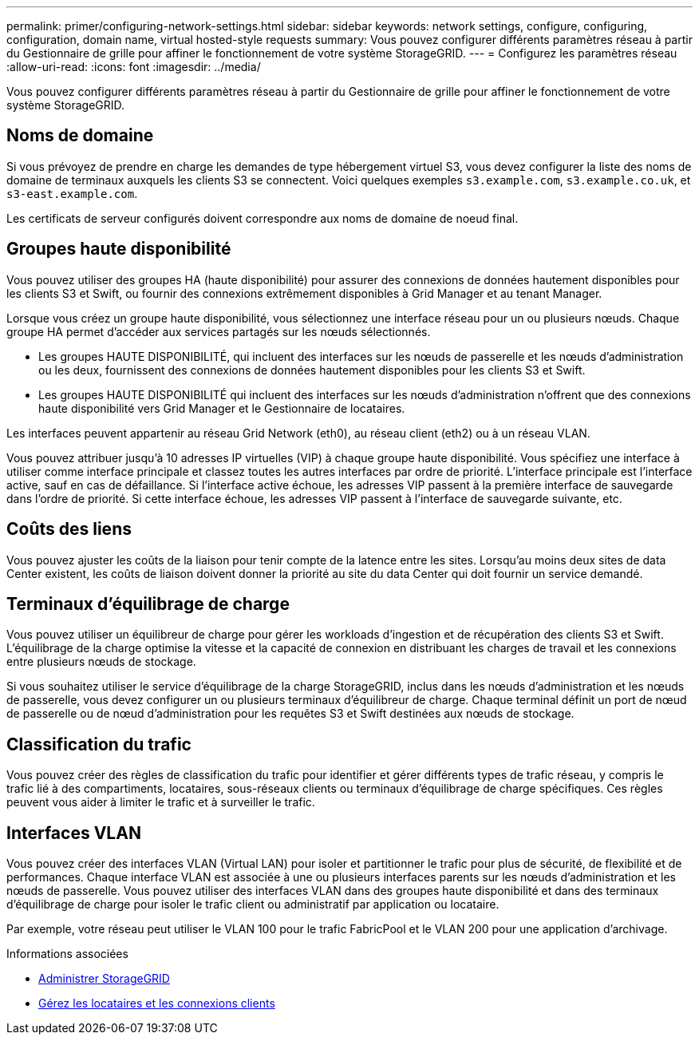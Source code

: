 ---
permalink: primer/configuring-network-settings.html 
sidebar: sidebar 
keywords: network settings, configure, configuring, configuration, domain name, virtual hosted-style requests 
summary: Vous pouvez configurer différents paramètres réseau à partir du Gestionnaire de grille pour affiner le fonctionnement de votre système StorageGRID. 
---
= Configurez les paramètres réseau
:allow-uri-read: 
:icons: font
:imagesdir: ../media/


[role="lead"]
Vous pouvez configurer différents paramètres réseau à partir du Gestionnaire de grille pour affiner le fonctionnement de votre système StorageGRID.



== Noms de domaine

Si vous prévoyez de prendre en charge les demandes de type hébergement virtuel S3, vous devez configurer la liste des noms de domaine de terminaux auxquels les clients S3 se connectent. Voici quelques exemples `s3.example.com`, `s3.example.co.uk`, et `s3-east.example.com`.

Les certificats de serveur configurés doivent correspondre aux noms de domaine de noeud final.



== Groupes haute disponibilité

Vous pouvez utiliser des groupes HA (haute disponibilité) pour assurer des connexions de données hautement disponibles pour les clients S3 et Swift, ou fournir des connexions extrêmement disponibles à Grid Manager et au tenant Manager.

Lorsque vous créez un groupe haute disponibilité, vous sélectionnez une interface réseau pour un ou plusieurs nœuds. Chaque groupe HA permet d'accéder aux services partagés sur les nœuds sélectionnés.

* Les groupes HAUTE DISPONIBILITÉ, qui incluent des interfaces sur les nœuds de passerelle et les nœuds d'administration ou les deux, fournissent des connexions de données hautement disponibles pour les clients S3 et Swift.
* Les groupes HAUTE DISPONIBILITÉ qui incluent des interfaces sur les nœuds d'administration n'offrent que des connexions haute disponibilité vers Grid Manager et le Gestionnaire de locataires.


Les interfaces peuvent appartenir au réseau Grid Network (eth0), au réseau client (eth2) ou à un réseau VLAN.

Vous pouvez attribuer jusqu'à 10 adresses IP virtuelles (VIP) à chaque groupe haute disponibilité. Vous spécifiez une interface à utiliser comme interface principale et classez toutes les autres interfaces par ordre de priorité. L'interface principale est l'interface active, sauf en cas de défaillance. Si l'interface active échoue, les adresses VIP passent à la première interface de sauvegarde dans l'ordre de priorité. Si cette interface échoue, les adresses VIP passent à l'interface de sauvegarde suivante, etc.



== Coûts des liens

Vous pouvez ajuster les coûts de la liaison pour tenir compte de la latence entre les sites. Lorsqu'au moins deux sites de data Center existent, les coûts de liaison doivent donner la priorité au site du data Center qui doit fournir un service demandé.



== Terminaux d'équilibrage de charge

Vous pouvez utiliser un équilibreur de charge pour gérer les workloads d'ingestion et de récupération des clients S3 et Swift. L'équilibrage de la charge optimise la vitesse et la capacité de connexion en distribuant les charges de travail et les connexions entre plusieurs nœuds de stockage.

Si vous souhaitez utiliser le service d'équilibrage de la charge StorageGRID, inclus dans les nœuds d'administration et les nœuds de passerelle, vous devez configurer un ou plusieurs terminaux d'équilibreur de charge. Chaque terminal définit un port de nœud de passerelle ou de nœud d'administration pour les requêtes S3 et Swift destinées aux nœuds de stockage.



== Classification du trafic

Vous pouvez créer des règles de classification du trafic pour identifier et gérer différents types de trafic réseau, y compris le trafic lié à des compartiments, locataires, sous-réseaux clients ou terminaux d'équilibrage de charge spécifiques. Ces règles peuvent vous aider à limiter le trafic et à surveiller le trafic.



== Interfaces VLAN

Vous pouvez créer des interfaces VLAN (Virtual LAN) pour isoler et partitionner le trafic pour plus de sécurité, de flexibilité et de performances. Chaque interface VLAN est associée à une ou plusieurs interfaces parents sur les nœuds d'administration et les nœuds de passerelle. Vous pouvez utiliser des interfaces VLAN dans des groupes haute disponibilité et dans des terminaux d'équilibrage de charge pour isoler le trafic client ou administratif par application ou locataire.

Par exemple, votre réseau peut utiliser le VLAN 100 pour le trafic FabricPool et le VLAN 200 pour une application d'archivage.

.Informations associées
* xref:../admin/index.adoc[Administrer StorageGRID]
* xref:managing-tenants-and-client-connections.adoc[Gérez les locataires et les connexions clients]

